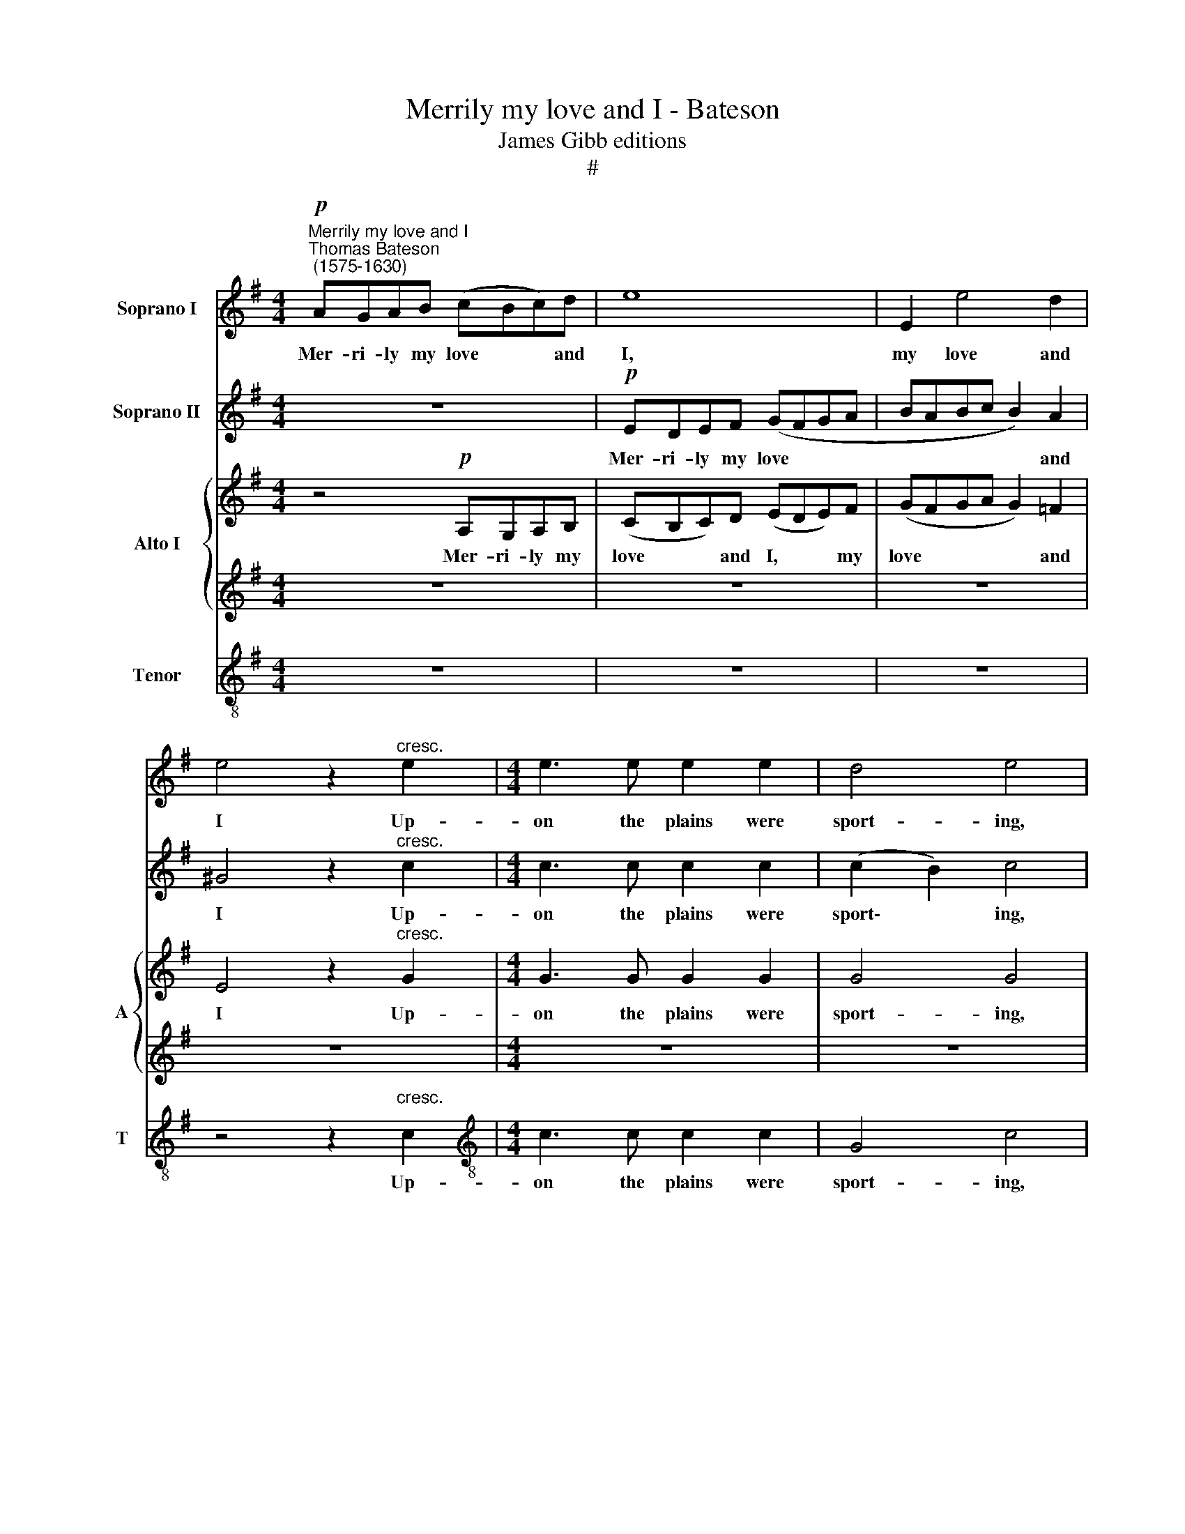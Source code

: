 X:1
T:Merrily my love and I - Bateson
T:James Gibb editions
T:#
%%score 1 2 { 3 | 4 } 5
L:1/8
M:4/4
K:G
V:1 treble nm="Soprano I"
V:2 treble nm="Soprano II"
V:3 treble nm="Alto I" snm="A"
V:4 treble 
V:5 treble-8 nm="Tenor" snm="T"
V:1
"^Merrily my love and I""^Thomas Bateson\n (1575-1630)"!p! AGAB (cBc)d | e8 | E2 e4 d2 | %3
w: Mer- ri- ly my love * * and|I,|my love and|
 e4 z2"^cresc." e2 |[M:4/4] e3 e e2 e2 | d4 e4 | z2!f! g2 g3 g | f2 e2 (e2 ^d2) | e4 z2!p! c2 | %9
w: I Up-|on the plains were|sport- ing,|up- on the|plains were sport\- *|ing, up-|
 c3 c B2 A2 | (^GFGA BABc | B2 A4 ^G2) | A4 z2!f! c2 | %13
w: on the plains were|sport\- * * * * * * *||ing, were|
[Q:1/4=120][Q:1/4=120][Q:1/4=120][Q:1/4=120] (B2 A2 B4) |!>(! ^c8!>)! | z4!p! EDEF | %16
w: sport\- * *|ing;|Cheer- ful- ly the|
 (GFG)A (BAB)c | (dcB)d c4- | c2 c2 B4 | z2!f! e2 c2 d2 | e6!p! e2 | c3 d B2 c2 | B4 A3 B | %23
w: nymphs * * and fauns, * * the|nymphs * * and fauns,|* and fauns,|the nymphs and|fauns, Oft-|times to us re-|sort- ing, to|
 ^G2 A2 (A2 G2) | A4 z4 | z2 B2 c3 A | ^G2 A2 (A2 G2) | A4 z4 | z2"^cresc." e2 e4 | e8 | z8 | z8 | %32
w: us re- sort\- *|ing,|oft- times to|us re- sort\- *|ing,|re- sort-|ing.|||
 z4 z2!p! e2- | e2 d2 B2 d2 | c3 (B A3 ^G | A3 B c4) | B4 z2!f! e2 | e3 d c2 e2 | d4 e2 c2 | %39
w: Sor\-|* row did not|as- sail\- * *||us; We|tast- ed of each|plea- sure, we|
 G3 A B2 (F2- | FG) (A4 ^G2) | A4 e2 e2 | e2 e2 d2 d2 | e2!p! e2 c3 e | d3 c B2 E2- | %45
w: tast- ed of each|* * plea\- *|sure. Hap- py|those that may, like|us, Have part of|love's rich trea- sure,|
 E2 e2 =f2 f2 | e2 B2 z4 | z2 A2 G3 c | (B3 A ^G3 A) | (B2 c2) B4 | ^c4 z4 | z4!f! =c2 c2 | %52
w: * of love's rich|trea- sure,|have part of|love's * * *|rich * trea-|sure.|Hap- py|
 B2 c2 c2 B2 | c2!p! c2 A3 c | B2 A2 ^G4 | A4 z4 | z2 e2 c3 =f | %57
w: those that may, like|us, Have part of|love's rich trea-|sure,|have part of|
 e2[Q:1/4=119] d2[Q:1/4=116] e4[Q:1/4=115] | %58
w: love's rich trea-|
[Q:1/4=113] e2"^cresc." e2[Q:1/4=110] e2 e2[Q:1/4=111][Q:1/4=108] | %59
w: sure, of love's rich|
[Q:1/4=107] e8[Q:1/4=105][Q:1/4=103] |[Q:1/4=102] e16 |] %61
w: trea-|sure.|
V:2
 z8 |!p! EDEF (GFGA | BABc B2) A2 | ^G4 z2"^cresc." c2 |[M:4/4] c3 c c2 c2 | (c2 B2) c4 | %6
w: |Mer- ri- ly my love * * *|* * * * * and|I Up-|on the plains were|sport\- * ing,|
 z2!f! e2 e3 e | d2 B2 B4 | B4 z2!p! e2 | e3 e d2 c2 | (BABc dcde | d2 c2 B4) | ^c4 z4 | %13
w: up- on the|plains were sport-|ing, up-|on the plains were|sport\- * * * * * * *||ing,|
 z2!f! e2 e4 | e4!p! AGAB | (cBc)d e2 c2 | B3 A G4- | G4 A4 | G4 z4 |!f! G2 (c3 B) A2 | B8 | z8 | %22
w: were sport-|ing; Cheer- ful- ly the|nymphs * * and fauns, the|nymphs and fauns,|* and|fauns,|the nymphs * and|fauns,||
 z2!p! e2 c3 d | B2 c2 B4 | A3 B ^G2 A2 | (A2 ^G2) A4 | z4 z2 B2 | c3 A"^cresc." ^G2 A2 | %28
w: Oft- times to|us re- sort-|ing, to us re-|sort\- * ing,|to|us re- sort- ing,|
 B2 A2 A2 ^G2 | A4!p! c4- | c2 B2 =G2 A2 | B4 A4 | ^G2 E2 A4- | A4 ^G4 | A4 A4 | e4 e4 | e8 | z8 | %38
w: to us re- sort-|ing. Sor\-|* row did not|as- sail|us, not as\-|* sail,|us, not|as- sail|us;||
 z4 z2!f! e2 | B3 c d4- | d2 c2 B4 | ^c4 =c2 c2 | B2 c2 c2 B2 | c2!p! c2 A3 c | B2 A2 ^G4 | A4 z4 | %46
w: We|tast- ed of|* each plea-|sure. Hap- py|those that may, like|us, Have part of|love's rich trea-|sure,|
 z2 e2 c3 =f | e2 d2 e4 | e2 e2 e2 e2 | e8 | e4!f! =c2 c2 | B4 e2 e2 | e2 e2 d2 d2 | %53
w: have part of|love's rich trea-|sure, of love's rich|trea-|sure. Hap- py|those, hap- py|those that may, like|
 e2!p! e2 c3 e | d3 c B2 E2- | E2 e2 =f2 f2 | e2 B2 z4 | z2 A2 G3 c |"^cresc." (B3 A ^G3 A) | %59
w: us, Have part of|love's rich trea- sure,|* of love's rich|trea- sure,|have part of|love's * * *|
 (B2 c2) B4 | ^c16 |] %61
w: rich * trea-|sure.|
V:3
 z4!p! A,G,A,B, | (CB,C)D (EDE)F | (GFGA G2) =F2 | E4 z2"^cresc." G2 |[M:4/4] G3 G G2 G2 | G4 G4 | %6
w: Mer- ri- ly my|love * * and I, * * my|love * * * * and|I Up-|on the plains were|sport- ing,|
!f! E4 E3 E | F2 B,2 B,4 | B,4!p! E4 | C3 C G,2 A,2 | E4 D4- | D2 A,2 E2 E2 | z4 z2!f! E2 | E8 | %14
w: up- on the|plains were sport-|ing, up-|on the plains were|sport- ing,|* were sport- ing,|were|sport-|
!>(! E8!>)! | z8 | z8 | z8 |!p! ED"^cresc."EF (GFG)A | B2!f! G2 A2 A2 | ^G6!p! G2 | A3 B ^G2 A2 | %22
w: ing;||||Cheer- ful- ly the nymphs * * and|fauns, the nymphs and|fauns, Oft-|times to us re-|
 (A2 ^G2) A4 | z4 z2 E2 | C3 D B,2 C2 | B,4 A,2 A,2 | E,4 E,2 E2 | E3"^cresc." =F EE (D2- | %28
w: sort\- * ing,|oft-|times to us re-|sort- ing, re-|sort- ing, oft-|times to us re- sort\-|
 D2 C2 B,4) | ^C4 z4 |!p! E6 D2 | B,2 C2 D4- | D4 C4 | B,8 | A,4 A,4- | A,4 A4 | ^G8 | z8 | z8 | %39
w: |ing.|Sor- row|did not as\-|* sail|us,|not as\-|* sail|us;|||
 z2!f! E2 B,3 C | D2 A,2 E4 | E4 E2 E2 | EF G3 (DG=F) |!>(! E8!>)! | z4 z2!p! E2 | C3 E D3 C | %46
w: We tast- ed|of each plea-|sure. Hap- py|those that may, like * *|us,|Have|part of love's rich|
 B,2 B,B, A,3 D | B,2 A,2 E4 | E,4 z2 E2 | E2 E2 E4 | E4!f! E2 E2 | E4 A2 A2 | B2 (EF) G2 G2 | %53
w: trea- sure, have part of|love's rich trea-|sure, of|love's rich trea-|sure. Hap- py|those, hap- py|those that * may, like|
!>(! G4!>)! z4 | z4 z2!p! B2 | A3 =c B2 A2 | (A2 ^G2) A2 A2 | ^G2 A2 (B2 E2) | E6"^cresc." c2 | %59
w: us,|Have|part of love's rich|trea\- * sure, of|love's rich trea\- *|sure, of|
 B2 A2 (A2 ^G2) | A16 |] %61
w: love's rich trea\- *|sure.|
V:4
 z8 | z8 | z8 | z8 |[M:4/4] z8 | z8 | z2!f! G2 G3 E | AF (GE FG F2) |!>(! ^G8!>)! | z8 | z8 | %11
w: ||||||Up- on the|plains were sport\- * * * *|ing,|||
 z4 z2!p! E2 | E4 E2!f! A2 | (^G2 A4 G2) |!>(! A8!>)! |!p! A,=G,A,B, (CB,C)D | E2 E2 (D3 C | %17
w: were|sport- ing, were|sport\- * *|ing;|Cheer- ful- ly the nymphs * * and|fauns, the nymphs *|
 B,2) D2 E4 | z4!f! E4 | E6 A,2 | E4!p! E4 | =F3 D E2 C2 | E4 A,4 | z8 | z8 | z2 E2 C3 D | %26
w: * and fauns,|the|nymphs and|fauns, Oft-|times to us re-|sort- ing,|||oft- times to|
 B,2 C2 B,4 | E,4 z2"^cresc." A,2 | E2 E2 E4 | E8 | z2!p! G4 F2 | D2 E2 F2 D2 | E8- | E8 | z4 E4- | %35
w: us re- sort-|ing, to|us re- sort-|ing.|Sor- row|did not as- sail|us,||as\-|
 E4 E4 | E4 z2!f! G2 | G2 G2 G2 G2 | (G3 =F) E4 | z8 | z8 | z4 A2 A2 | B2 (EF) G2 G2 | G4 z4 | %44
w: * sail|us; We|tast- ed of each|plea\- * sure.|||Hap- py|those that * may, like|us,|
 z4 z2!p! B2 | A3 c B2 A2 | (A2 ^G2) A2 A2 | ^G2 A2 (B2 E2) | E4 z2 c2 | B2 A2 (A2 ^G2) | %50
w: Have|part of love's rich|trea\- * sure, of|love's rich trea\- *|sure, of|love's rich trea\- *|
 A4!f! A2 A2 | ^G4 E2 E2 | EF G3 (DG=F) |!>(! E8!>)! | z4 z2!p! E2 | C3 E D3 C | B,2 B,B, A,3 D | %57
w: sure. Hap- py|those, hap- py|those that may, like * *|us,|Have|part of love's rich|trea- sure, have part of|
 B,2 A,2 E4 | E,4 z2"^cresc." E2 | E2 E2 E4 | E16 |] %61
w: love's rich trea-|sure, of|love's rich trea-|sure.|
V:5
 z8 | z8 | z8 | z4 z2"^cresc." c2 |[M:4/4][K:treble-8] c3 c c2 c2 | G4 c4 | z2!f! c2 c3 c | %7
w: |||Up-|on the plains were|sport- ing,|up- on the|
 A2 G2 F4 |!>(! E8!>)! | z8 | z8 | z4 z2!p! E2 | A4 A2!f! A2 | (B2 c2 B4) |!>(! A8!>)! | z8 | %16
w: plains were sport-|ing,|||were|sport- ing, were|sport\- * *|ing;||
 EDEF (GFG)A | (BAG)B A2 A2 | E4 z2 B2- | B2 (c2 A2) d2 |!>(! B8!>)! | z8 | z2!p! E2 =F3 D | %23
w: Cheer- ful- ly the nymphs * * and|fauns, * * the nymphs and|fauns, the|* nymphs * and|fauns,||Oft- times to|
 E2 E2 E4 | A4 z4 | z8 | z4 z2"^cresc." B2 | A2 c2 B2 A2 | (^G2 A2 B4) | A8 | z8 | z8 | z8 | %33
w: us re- sort-|ing,||oft-|times to us re-|sort\- * *|ing.||||
 z4!p! e4- | e2 d2 c2 B2 | (c3 B) A4 | B4 z2!f! c2 | c2 c2 c2 c2 | (c2 B2) c4 | z8 | z4 E2 E2 | %41
w: Sor\-|* row did not|as\- * sail|us; We|tast- ed of each|plea\- * sure.||Hap- py|
 A4 A2 A2 | ^G2 c2 d2 d2 | c2!p! c2 c2 c2 | d2 d2 e4 | A2 A2 D2 D2 | E4 A4 | z4 z2 (BA) | %48
w: those, hap- py|those that may, like|us, Have part of|love's rich trea-|sure, of love's rich|trea- sure,|have *|
 G3 c (B2 A2) | (^G2 A2) B4 | A4!f! A2 A2 | E4 A2 A2 | ^G2 c2 d2 d2 | c2!p! c2 c2 c2 | d2 d2 e4 | %55
w: part of love's *|rich * trea-|sure. Hap- py|those, hap- py|those that may, like|us, Have part of|love's rich trea-|
 A2 A2 D2 D2 | E4 A4 | z4 z2 (BA) | G3 c (B2 A2) | (^G2 A2) B4 | A16 |] %61
w: sure, of love's rich|trea- sure,|have *|part of love's *|rich * trea-|sure.|

